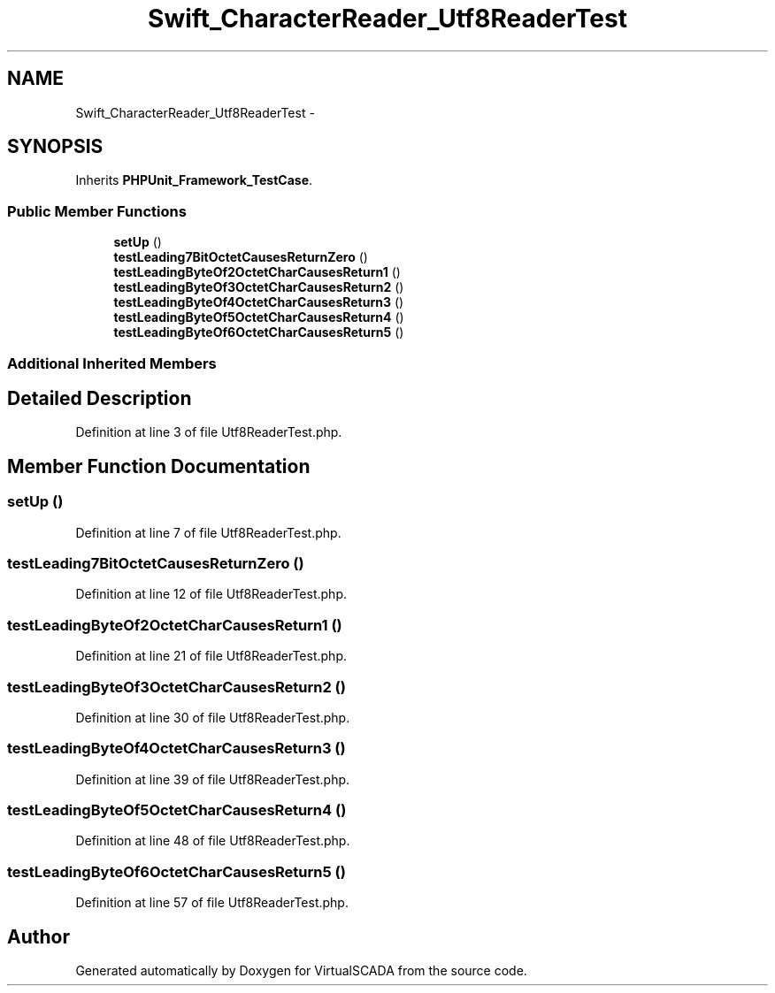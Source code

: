 .TH "Swift_CharacterReader_Utf8ReaderTest" 3 "Tue Apr 14 2015" "Version 1.0" "VirtualSCADA" \" -*- nroff -*-
.ad l
.nh
.SH NAME
Swift_CharacterReader_Utf8ReaderTest \- 
.SH SYNOPSIS
.br
.PP
.PP
Inherits \fBPHPUnit_Framework_TestCase\fP\&.
.SS "Public Member Functions"

.in +1c
.ti -1c
.RI "\fBsetUp\fP ()"
.br
.ti -1c
.RI "\fBtestLeading7BitOctetCausesReturnZero\fP ()"
.br
.ti -1c
.RI "\fBtestLeadingByteOf2OctetCharCausesReturn1\fP ()"
.br
.ti -1c
.RI "\fBtestLeadingByteOf3OctetCharCausesReturn2\fP ()"
.br
.ti -1c
.RI "\fBtestLeadingByteOf4OctetCharCausesReturn3\fP ()"
.br
.ti -1c
.RI "\fBtestLeadingByteOf5OctetCharCausesReturn4\fP ()"
.br
.ti -1c
.RI "\fBtestLeadingByteOf6OctetCharCausesReturn5\fP ()"
.br
.in -1c
.SS "Additional Inherited Members"
.SH "Detailed Description"
.PP 
Definition at line 3 of file Utf8ReaderTest\&.php\&.
.SH "Member Function Documentation"
.PP 
.SS "setUp ()"

.PP
Definition at line 7 of file Utf8ReaderTest\&.php\&.
.SS "testLeading7BitOctetCausesReturnZero ()"

.PP
Definition at line 12 of file Utf8ReaderTest\&.php\&.
.SS "testLeadingByteOf2OctetCharCausesReturn1 ()"

.PP
Definition at line 21 of file Utf8ReaderTest\&.php\&.
.SS "testLeadingByteOf3OctetCharCausesReturn2 ()"

.PP
Definition at line 30 of file Utf8ReaderTest\&.php\&.
.SS "testLeadingByteOf4OctetCharCausesReturn3 ()"

.PP
Definition at line 39 of file Utf8ReaderTest\&.php\&.
.SS "testLeadingByteOf5OctetCharCausesReturn4 ()"

.PP
Definition at line 48 of file Utf8ReaderTest\&.php\&.
.SS "testLeadingByteOf6OctetCharCausesReturn5 ()"

.PP
Definition at line 57 of file Utf8ReaderTest\&.php\&.

.SH "Author"
.PP 
Generated automatically by Doxygen for VirtualSCADA from the source code\&.
